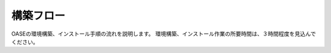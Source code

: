 ===========
構築フロー
===========

OASEの環境構築、インストール手順の流れを説明します。
環境構築、インストール作業の所要時間は、３時間程度を見込んでください。

.. blockdiag::
   :align: center

   blockdiag {
      orientation = portrait;
      plugin autoclass;
      OS環境設定 -> python関連 -> Django関連 -> MySQL関連 -> Nginx関連 -> Java関連 -> RedHad関連 -> Mavenインストール -> 動作確認;
   }
